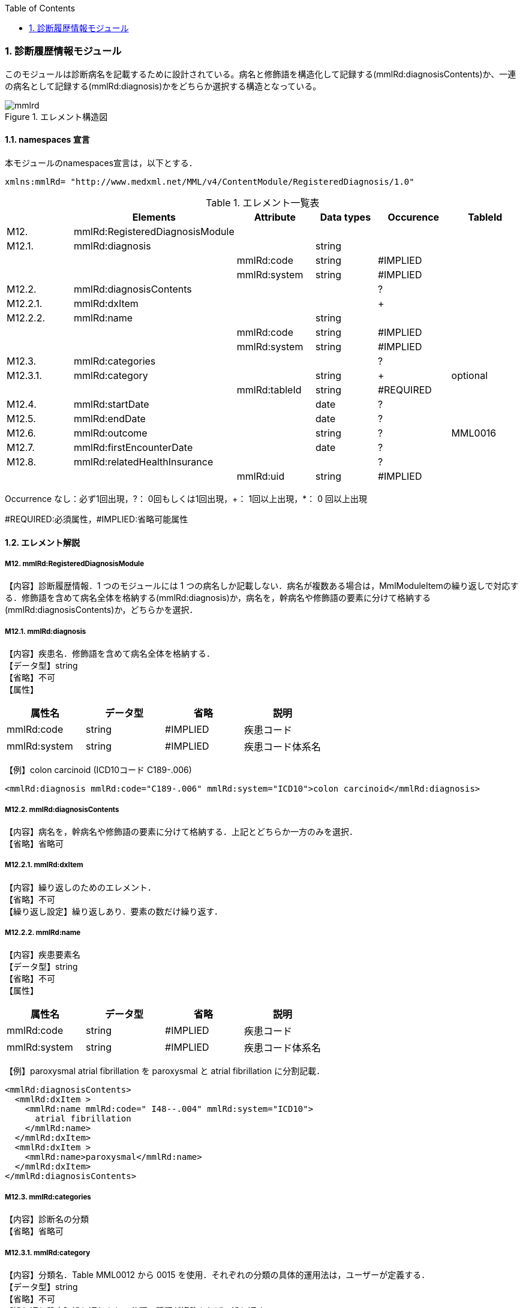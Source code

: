 :Author: Shinji KOBAYASHI
:Email: skoba@moss.gr.jp
:toc: right
:toclevels: 2
:pagenums:
:numberd:
:sectnums:
:imagesdir: ./figures
:linkcss:

=== 診断履歴情報モジュール
このモジュールは診断病名を記載するために設計されている。病名と修飾語を構造化して記録する(mmlRd:diagnosisContents)か、一連の病名として記録する(mmlRd:diagnosis)かをどちらか選択する構造となっている。

.エレメント構造図
image::mmlrd.jpg[]

==== namespaces 宣言
本モジュールのnamespaces宣言は，以下とする．
[source, xml]
xmlns:mmlRd= "http://www.medxml.net/MML/v4/ContentModule/RegisteredDiagnosis/1.0"

.エレメント一覧表
[options="header"]
|=====
| |Elements|Attribute|Data types|Occurence|TableId
|M12.|mmlRd:RegisteredDiagnosisModule| | | |
|M12.1.|mmlRd:diagnosis| |string| |
| | |mmlRd:code|string|#IMPLIED|
| | |mmlRd:system|string|#IMPLIED|
|M12.2.|mmlRd:diagnosisContents| | |?|
|M12.2.1.|mmlRd:dxItem| | |+|
|M12.2.2.|mmlRd:name| |string| |
| | |mmlRd:code|string|#IMPLIED|
| | |mmlRd:system|string|#IMPLIED|
|M12.3.|mmlRd:categories| | |?|
|M12.3.1.|mmlRd:category| |string|+|optional
| | |mmlRd:tableId|string|#REQUIRED|
|M12.4.|mmlRd:startDate| |date|?|
|M12.5.|mmlRd:endDate| |date|?|
|M12.6.|mmlRd:outcome| |string|?|MML0016
|M12.7.|mmlRd:firstEncounterDate| |date|?|
|M12.8.|mmlRd:relatedHealthInsurance| | |?|
| | |mmlRd:uid|string|#IMPLIED|
|=====
Occurrence なし：必ず1回出現，?： 0回もしくは1回出現，+： 1回以上出現，*： 0 回以上出現

#REQUIRED:必須属性，#IMPLIED:省略可能属性

==== エレメント解説
===== M12. mmlRd:RegisteredDiagnosisModule
【内容】診断履歴情報．1 つのモジュールには 1 つの病名しか記載しない．病名が複数ある場合は，MmlModuleItemの繰り返しで対応する．修飾語を含めて病名全体を格納する(mmlRd:diagnosis)か，病名を，幹病名や修飾語の要素に分けて格納する(mmlRd:diagnosisContents)か，どちらかを選択．

===== M12.1. mmlRd:diagnosis
【内容】疾患名．修飾語を含めて病名全体を格納する． +
【データ型】string +
【省略】不可 +
【属性】
[options="header"]
|=====
|属性名|データ型|省略|説明
|mmlRd:code|string|#IMPLIED|疾患コード
|mmlRd:system|string|#IMPLIED|疾患コード体系名
|=====

【例】colon carcinoid (ICD10コード C189-.006)
[source, xml]
<mmlRd:diagnosis mmlRd:code="C189-.006" mmlRd:system="ICD10">colon carcinoid</mmlRd:diagnosis>

===== M12.2. mmlRd:diagnosisContents
【内容】病名を，幹病名や修飾語の要素に分けて格納する．上記とどちらか一方のみを選択． +
【省略】省略可

===== M12.2.1. mmlRd:dxItem
【内容】繰り返しのためのエレメント． +
【省略】不可 +
【繰り返し設定】繰り返しあり．要素の数だけ繰り返す．

===== M12.2.2. mmlRd:name
【内容】疾患要素名 +
【データ型】string +
【省略】不可 +
【属性】
[options="header"]
|=====
|属性名|データ型|省略|説明
|mmlRd:code|string|#IMPLIED|疾患コード
|mmlRd:system|string|#IMPLIED|疾患コード体系名
|=====
【例】paroxysmal atrial fibrillation を paroxysmal と atrial fibrillation に分割記載．
[source, xml]
<mmlRd:diagnosisContents>
  <mmlRd:dxItem >
    <mmlRd:name mmlRd:code=" I48--.004" mmlRd:system="ICD10">
      atrial fibrillation
    </mmlRd:name>
  </mmlRd:dxItem>
  <mmlRd:dxItem >
    <mmlRd:name>paroxysmal</mmlRd:name>
  </mmlRd:dxItem>
</mmlRd:diagnosisContents>

===== M12.3. mmlRd:categories
【内容】診断名の分類 +
【省略】省略可

===== M12.3.1. mmlRd:category
【内容】分類名．Table MML0012 から 0015 を使用．それぞれの分類の具体的運用法は，ユーザーが定義する． +
【データ型】string +
【省略】不可 +
【繰り返し設定】繰り返しあり．分類の種類が複数あれば，繰り返す． +
【属性】
[options="header"]
|=====
|属性名|データ型|省略|説明
|mmlRd:tableId|string|#REQUIRED|分類の種類コード．
|=====
【例】当該診断名が，主病名かつ学術診断名かつ病理診断名かつ確定診断である場合．
[source, xml]
<mmlRd:categories>
  <mmlRd:category mmlRd:tableId="MML0012">mainDiagnosis</mmlRd:category>
  <mmlRd:category mmlRd:tableId="MML0013">academicDiagnosis</mmlRd:category>
  <mmlRd:category mmlRd:tableId="MML0014">pathologicalDiagnosis</mmlRd:category>
  <mmlRd:category mmlRd:tableId="MML0015">confirmedDiagnosis</mmlRd:category>
</mmlRd:categories>

===== M12.4. mmlRd:startDate
【内容】疾患開始日 +
【データ型】date 書式：CCYY-MM-DD +
【省略】省略可

===== M12.5. mmlRd:endDate
【内容】疾患終了日 +
【データ型】date 書式：CCYY-MM-DD +
【省略】省略可

===== M12.6. mmlRd:outcome
【内容】転帰．テーブル MML0016 を使用． +
【データ型】string +
【省略】省略可

===== M12.7. mmlRd:firstEncounterDate
【内容】疾患の初診日 +
【データ型】date 書式：CCYY-MM-DD +
【省略】省略可

===== M12.8. mmlRd:relatedHealthInsurance
【内容】関連する健康保険情報．EMPTY タグとし，属性で関連する健康保険情報の文書 uid を記載する．本エレメントは，mmlRd:RegisteredDiagnosisModule が，mmlSg:SurgeryModule や mmlSm:SummaryModule 内で用いられた場合にのみ使用する．mmlRd:RegisteredDiagnosisModule が単独の MML content として用いられた場合は，関連する健康保険情報の文書 uid は，parentId (docInfo モジュール) に記載する． +
【省略】省略可 +
【属性】
[options="header"]
|=====
|属性名|データ型|省略|説明
|mmlRd:uid|string|#IMPLIED|疾患に関連する保険の mmlHi:HealthInsuranceModule の uid を記載する．
|=====
【例】
[source, xml]
<mmlRd:relatedHealthInsurance mmlRd:uid="0aae5960-667c-11d3-9751-00105a6792e8"/>
